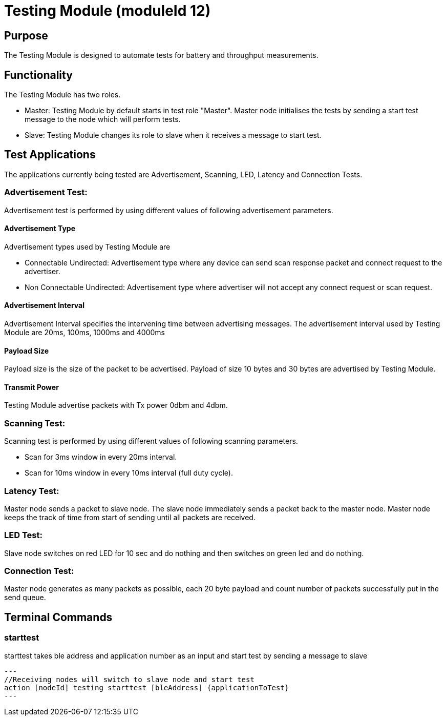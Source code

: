 = Testing Module (moduleId 12)

== Purpose
The Testing Module is designed to automate tests for battery and throughput measurements.

== Functionality

The Testing Module has two roles.

* Master: Testing Module by default starts in test role "Master". Master node initialises the tests by sending a start test message to the node  which will perform tests.
* Slave: Testing Module changes its role to slave when it receives a message to start test.

== Test Applications
The applications currently being tested are Advertisement, Scanning, LED, Latency and Connection Tests.

=== Advertisement Test:
Advertisement test is performed by using different values of following advertisement parameters.

==== Advertisement Type
Advertisement types used by Testing Module are

* Connectable Undirected: Advertisement type where any device can send scan response packet and connect request to the advertiser.

* Non Connectable Undirected: Advertisement type where advertiser will not accept any connect request or scan request.

==== Advertisement Interval
Advertisement Interval specifies the intervening time between advertising messages. The advertisement interval used by Testing Module are 20ms, 100ms, 1000ms and 4000ms

==== Payload Size
Payload size is the size of the packet to be advertised. Payload of size 10 bytes and 30 bytes are advertised by Testing Module.

==== Transmit Power
Testing Module advertise packets with Tx power 0dbm and 4dbm.


=== Scanning Test:
Scanning test is performed by using different values of following scanning parameters.

* Scan for 3ms window in every 20ms interval.
* Scan for 10ms window in every 10ms interval (full duty cycle).

=== Latency Test:
Master node sends a packet to slave node. The slave node immediately sends a packet back to the master node. Master node keeps the track of time from start of sending until all packets are received.

=== LED Test:
Slave node switches on red LED for 10 sec and do nothing and then switches on green led and do nothing.

=== Connection Test:
Master node generates as many packets as possible, each 20 byte payload and count number of packets successfully put in the send queue.

== Terminal Commands

=== starttest
starttest takes ble address and application number as an input and start test by sending a message to slave
[source, C++]
---
//Receiving nodes will switch to slave node and start test
action [nodeId] testing starttest [bleAddress] {applicationToTest}
---


